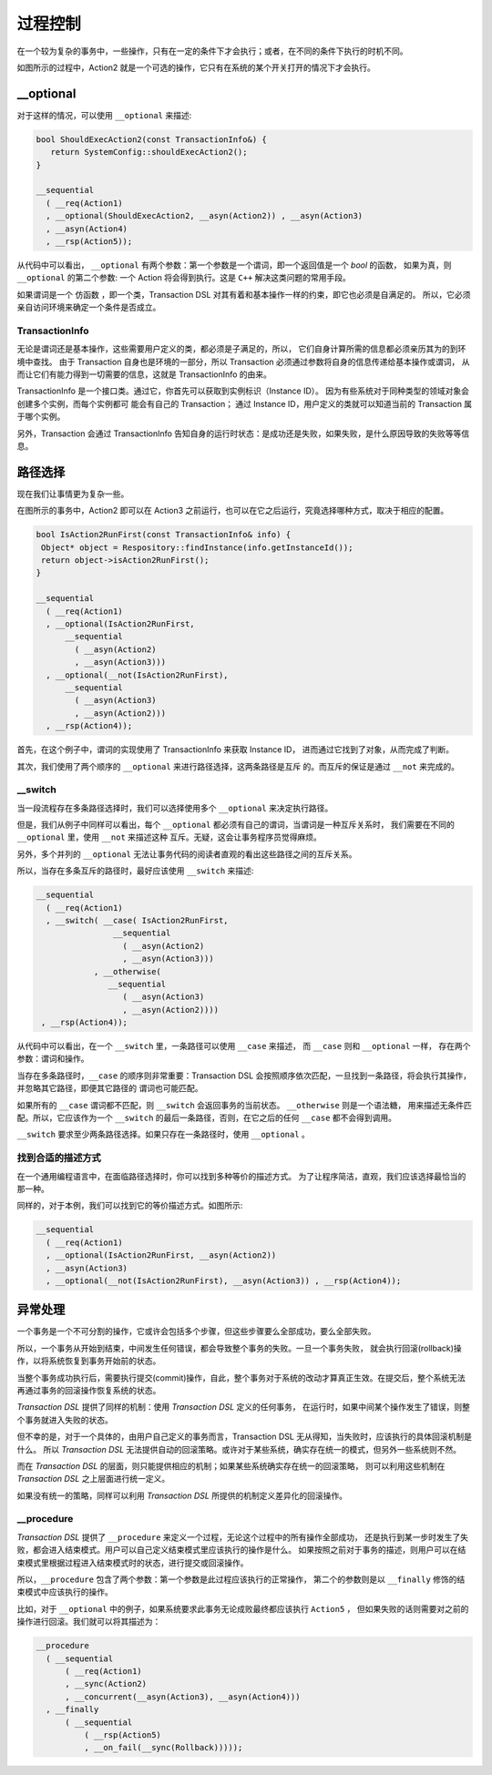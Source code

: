 
过程控制
=============

在一个较为复杂的事务中，一些操作，只有在一定的条件下才会执行；或者，在不同的条件下执行的时机不同。

如图所示的过程中，Action2 就是一个可选的操作，它只有在系统的某个开关打开的情况下才会执行。


**__optional**
-------------------

对于这样的情况，可以使用 ``__optional`` 来描述:

.. code-block:: c++

   bool ShouldExecAction2(const TransactionInfo&) {
      return SystemConfig::shouldExecAction2();
   }

   __sequential
     ( __req(Action1)
     , __optional(ShouldExecAction2, __asyn(Action2)) , __asyn(Action3)
     , __asyn(Action4)
     , __rsp(Action5));


从代码中可以看出， ``__optional`` 有两个参数：第一个参数是一个谓词，即一个返回值是一个 `bool` 的函数，
如果为真，则 ``__optional`` 的第二个参数: 一个 Action 将会得到执行。这是 ``C++`` 解决这类问题的常用手段。

如果谓词是一个 ``仿函数`` ，即一个类，Transaction DSL 对其有着和基本操作一样的约束，即它也必须是自满足的。
所以，它必须亲自访问环境来确定一个条件是否成立。

**TransactionInfo**
+++++++++++++++++++++

无论是谓词还是基本操作，这些需要用户定义的类，都必须是子满足的，所以， 它们自身计算所需的信息都必须亲历其为的到环境中查找。
由于 Transaction 自身也是环境的一部分，所以 Transaction 必须通过参数将自身的信息传递给基本操作或谓词，
从而让它们有能力得到一切需要的信息，这就是 TransactionInfo 的由来。

TransactionInfo 是一个接口类。通过它，你首先可以获取到实例标识（Instance ID）。
因为有些系统对于同种类型的领域对象会创建多个实例，而每个实例都可 能会有自己的 Transaction；
通过 Instance ID，用户定义的类就可以知道当前的 Transaction 属于哪个实例。

另外，Transaction 会通过 TransactionInfo 告知自身的运行时状态：是成功还是失败，如果失败，是什么原因导致的失败等等信息。

路径选择
------------

现在我们让事情更为复杂一些。

在图所示的事务中，Action2 即可以在 Action3 之前运行，也可以在它之后运行，究竟选择哪种方式，取决于相应的配置。


.. code-block:: c++

   bool IsAction2RunFirst(const TransactionInfo& info) {
    Object* object = Respository::findInstance(info.getInstanceId());
    return object->isAction2RunFirst();
   }

   __sequential
     ( __req(Action1)
     , __optional(IsAction2RunFirst,
         __sequential
           ( __asyn(Action2)
           , __asyn(Action3)))
     , __optional(__not(IsAction2RunFirst),
         __sequential
           ( __asyn(Action3)
           , __asyn(Action2)))
     , __rsp(Action4));

首先，在这个例子中，谓词的实现使用了 TransactionInfo 来获取 Instance ID， 进而通过它找到了对象，从而完成了判断。

其次，我们使用了两个顺序的 ``__optional`` 来进行路径选择，这两条路径是互斥 的。而互斥的保证是通过 ``__not`` 来完成的。

**__switch**
+++++++++++++++++

当一段流程存在多条路径选择时，我们可以选择使用多个 ``__optional`` 来决定执行路径。

但是，我们从例子中同样可以看出，每个 ``__optional`` 都必须有自己的谓词，当谓词是一种互斥关系时，
我们需要在不同的 ``__optional`` 里，使用 ``__not`` 来描述这种 互斥。无疑，这会让事务程序员觉得麻烦。

另外，多个并列的 ``__optional`` 无法让事务代码的阅读者直观的看出这些路径之间的互斥关系。

所以，当存在多条互斥的路径时，最好应该使用 ``__switch`` 来描述:

.. code-block:: c++

   __sequential
     ( __req(Action1)
     , __switch( __case( IsAction2RunFirst,
                   __sequential
                     ( __asyn(Action2)
                     , __asyn(Action3)))
               , __otherwise(
                  __sequential
                     ( __asyn(Action3)
                     , __asyn(Action2))))
    , __rsp(Action4));


从代码中可以看出，在一个 ``__switch`` 里，一条路径可以使用 ``__case`` 来描述， 而 ``__case`` 则和 ``__optional`` 一样，
存在两个参数：谓词和操作。

当存在多条路径时，``__case`` 的顺序则非常重要：Transaction DSL 会按照顺序依次匹配，一旦找到一条路径，将会执行其操作，
并忽略其它路径，即便其它路径的 谓词也可能匹配。

如果所有的 ``__case`` 谓词都不匹配，则 ``__switch`` 会返回事务的当前状态。 ``__otherwise`` 则是一个语法糖，
用来描述无条件匹配。所以，它应该作为一个 ``__switch`` 的最后一条路径，否则，在它之后的任何 ``__case`` 都不会得到调用。

``__switch`` 要求至少两条路径选择。如果只存在一条路径时，使用 ``__optional`` 。

找到合适的描述方式
+++++++++++++++++++++++++++

在一个通用编程语言中，在面临路径选择时，你可以找到多种等价的描述方式。
为了让程序简洁，直观，我们应该选择最恰当的那一种。

同样的，对于本例，我们可以找到它的等价描述方式。如图所示:


.. code-block:: c++

  __sequential
    ( __req(Action1)
    , __optional(IsAction2RunFirst, __asyn(Action2))
    , __asyn(Action3)
    , __optional(__not(IsAction2RunFirst), __asyn(Action3)) , __rsp(Action4));


异常处理
----------

一个事务是一个不可分割的操作，它或许会包括多个步骤，但这些步骤要么全部成功，要么全部失败。

所以，一个事务从开始到结束，中间发生任何错误，都会导致整个事务的失败。一旦一个事务失败，
就会执行回滚(rollback)操作，以将系统恢复到事务开始前的状态。

当整个事务成功执行后，需要执行提交(commit)操作，自此，整个事务对于系统的改动才算真正生效。在提交后，整个系统无法再通过事务的回滚操作恢复系统的状态。

`Transaction DSL` 提供了同样的机制：使用 `Transaction DSL` 定义的任何事务， 在运行时，如果中间某个操作发生了错误，则整个事务就进入失败的状态。

但不幸的是，对于一个具体的，由用户自己定义的事务而言，Transaction DSL 无从得知，当失败时，应该执行的具体回滚机制是什么。
所以 `Transaction DSL` 无法提供自动的回滚策略。或许对于某些系统，确实存在统一的模式，但另外一些系统则不然。

而在 `Transaction DSL` 的层面，则只能提供相应的机制；如果某些系统确实存在统一的回滚策略，
则可以利用这些机制在 `Transaction DSL` 之上层面进行统一定义。

如果没有统一的策略，同样可以利用 `Transaction DSL` 所提供的机制定义差异化的回滚操作。

**__procedure**
+++++++++++++++++++++

`Transaction DSL` 提供了 ``__procedure`` 来定义一个过程，无论这个过程中的所有操作全部成功，
还是执行到某一步时发生了失败，都会进入结束模式。用户可以自己定义结束模式里应该执行的操作是什么。
如果按照之前对于事务的描述，则用户可以在结束模式里根据过程进入结束模式时的状态，进行提交或回滚操作。

所以，``__procedure`` 包含了两个参数：第一个参数是此过程应该执行的正常操作，
第二个的参数则是以 ``__finally`` 修饰的结束模式中应该执行的操作。

比如，对于 ``__optional`` 中的例子，如果系统要求此事务无论成败最终都应该执行 ``Action5`` ，
但如果失败的话则需要对之前的操作进行回滚。我们就可以将其描述为：

.. code-block:: c++

  __procedure
    ( __sequential
        ( __req(Action1)
        , __sync(Action2)
        , __concurrent(__asyn(Action3), __asyn(Action4)))
    , __finally
        ( __sequential
            ( __rsp(Action5)
            , __on_fail(__sync(Rollback)))));

